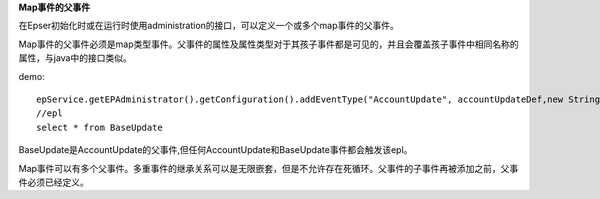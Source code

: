 **Map事件的父事件**

在Epser初始化时或在运行时使用administration的接口，可以定义一个或多个map事件的父事件。

Map事件的父事件必须是map类型事件。父事件的属性及属性类型对于其孩子事件都是可见的，并且会覆盖孩子事件中相同名称的属性，与java中的接口类似。

demo::
	
	epService.getEPAdministrator().getConfiguration().addEventType("AccountUpdate", accountUpdateDef,new String[] {"BaseUpdate"})
	//epl
	select * from BaseUpdate

BaseUpdate是AccountUpdate的父事件,但任何AccountUpdate和BaseUpdate事件都会触发该epl。

Map事件可以有多个父事件。多重事件的继承关系可以是无限嵌套，但是不允许存在死循环。父事件的子事件再被添加之前，父事件必须已经定义。